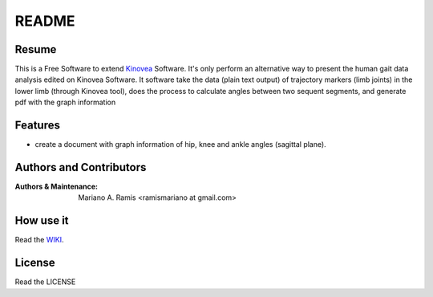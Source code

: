======
README
======

Resume
------

This is a Free Software to extend `Kinovea <http://www.kinovea.org/>`_ 
Software.
It's only perform an alternative way to present the human gait data 
analysis edited on Kinovea Software.
It software take the data (plain text output) of trajectory markers (limb 
joints) in the lower limb (through Kinovea tool), does the process to 
calculate angles between two sequent segments, and generate pdf with the 
graph information

Features
--------

- create a document with graph information of hip, knee and ankle angles (sagittal plane).

Authors and Contributors
------------------------

:Authors & Maintenance:
                       Mariano A. Ramis
                       <ramismariano at gmail.com>

How use it
----------

Read the `WIKI
<https://bitbucket.org/mramis/angulosapp/wiki/Home/>`_.

License
-------

Read the LICENSE
